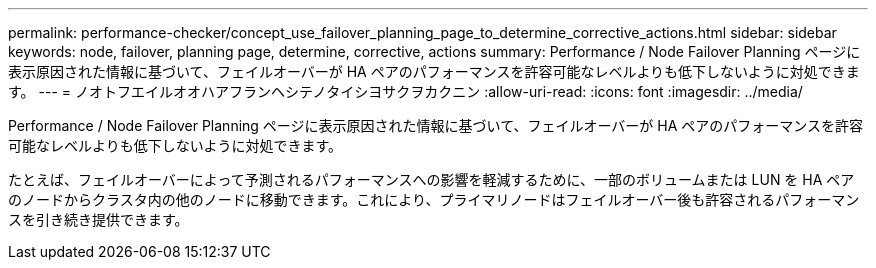 ---
permalink: performance-checker/concept_use_failover_planning_page_to_determine_corrective_actions.html 
sidebar: sidebar 
keywords: node, failover, planning page, determine, corrective, actions 
summary: Performance / Node Failover Planning ページに表示原因された情報に基づいて、フェイルオーバーが HA ペアのパフォーマンスを許容可能なレベルよりも低下しないように対処できます。 
---
= ノオトフエイルオオハアフランヘシテノタイシヨサクヲカクニン
:allow-uri-read: 
:icons: font
:imagesdir: ../media/


[role="lead"]
Performance / Node Failover Planning ページに表示原因された情報に基づいて、フェイルオーバーが HA ペアのパフォーマンスを許容可能なレベルよりも低下しないように対処できます。

たとえば、フェイルオーバーによって予測されるパフォーマンスへの影響を軽減するために、一部のボリュームまたは LUN を HA ペアのノードからクラスタ内の他のノードに移動できます。これにより、プライマリノードはフェイルオーバー後も許容されるパフォーマンスを引き続き提供できます。
